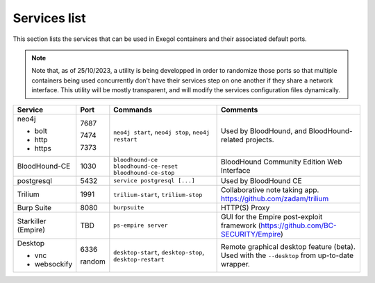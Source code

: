 Services list
=============

This section lists the services that can be used in Exegol containers and their associated default ports.

.. note::

    Note that, as of 25/10/2023, a utility is being developped in order to randomize those ports so that multiple containers being used concurrently don't have their services step on one another if they share a network interface. This utility will be mostly transparent, and will modify the services configuration files dynamically.

.. table::
    :widths: 15 5 40 50
    :class: tight-table

    +----------------------+--------+------------------------------+-----------------------------------------------------------------------------------------------+
    | Service              | Port   | Commands                     | Comments                                                                                      |
    +======================+========+==============================+===============================================================================================+
    | neo4j                |        | ``neo4j start``,             | Used by BloodHound, and BloodHound-related projects.                                          |
    |                      |        | ``neo4j stop``,              |                                                                                               |
    | * bolt               | 7687   | ``neo4j restart``            |                                                                                               |
    |                      |        |                              |                                                                                               |
    | * http               | 7474   |                              |                                                                                               |
    |                      |        |                              |                                                                                               |
    | * https              | 7373   |                              |                                                                                               |
    +----------------------+--------+------------------------------+-----------------------------------------------------------------------------------------------+
    | BloodHound-CE        | 1030   | ``bloodhound-ce``            | BloodHound Community Edition Web Interface                                                    |
    |                      |        | ``bloodhound-ce-reset``      |                                                                                               |
    |                      |        | ``bloodhound-ce-stop``       |                                                                                               |
    +----------------------+--------+------------------------------+-----------------------------------------------------------------------------------------------+
    | postgresql           | 5432   | ``service postgresql [...]`` | Used by BloodHound CE                                                                         |
    +----------------------+--------+------------------------------+-----------------------------------------------------------------------------------------------+
    | Trilium              | 1991   | ``trilium-start``,           | Collaborative note taking app. https://github.com/zadam/trilium                               |
    |                      |        | ``trilium-stop``             |                                                                                               |
    +----------------------+--------+------------------------------+-----------------------------------------------------------------------------------------------+
    | Burp Suite           | 8080   | ``burpsuite``                | HTTP(S) Proxy                                                                                 |
    +----------------------+--------+------------------------------+-----------------------------------------------------------------------------------------------+
    | Starkiller (Empire)  | TBD    | ``ps-empire server``         | GUI for the Empire post-exploit framework (https://github.com/BC-SECURITY/Empire)             |
    +----------------------+--------+------------------------------+-----------------------------------------------------------------------------------------------+
    | Desktop              |        | ``desktop-start``,           | Remote graphical desktop feature (beta). Used with the ``--desktop`` from up-to-date wrapper. |
    |                      |        | ``desktop-stop``,            |                                                                                               |
    | * vnc                | 6336   | ``desktop-restart``          |                                                                                               |
    |                      |        |                              |                                                                                               |
    | * websockify         | random |                              |                                                                                               |
    +----------------------+--------+------------------------------+-----------------------------------------------------------------------------------------------+
